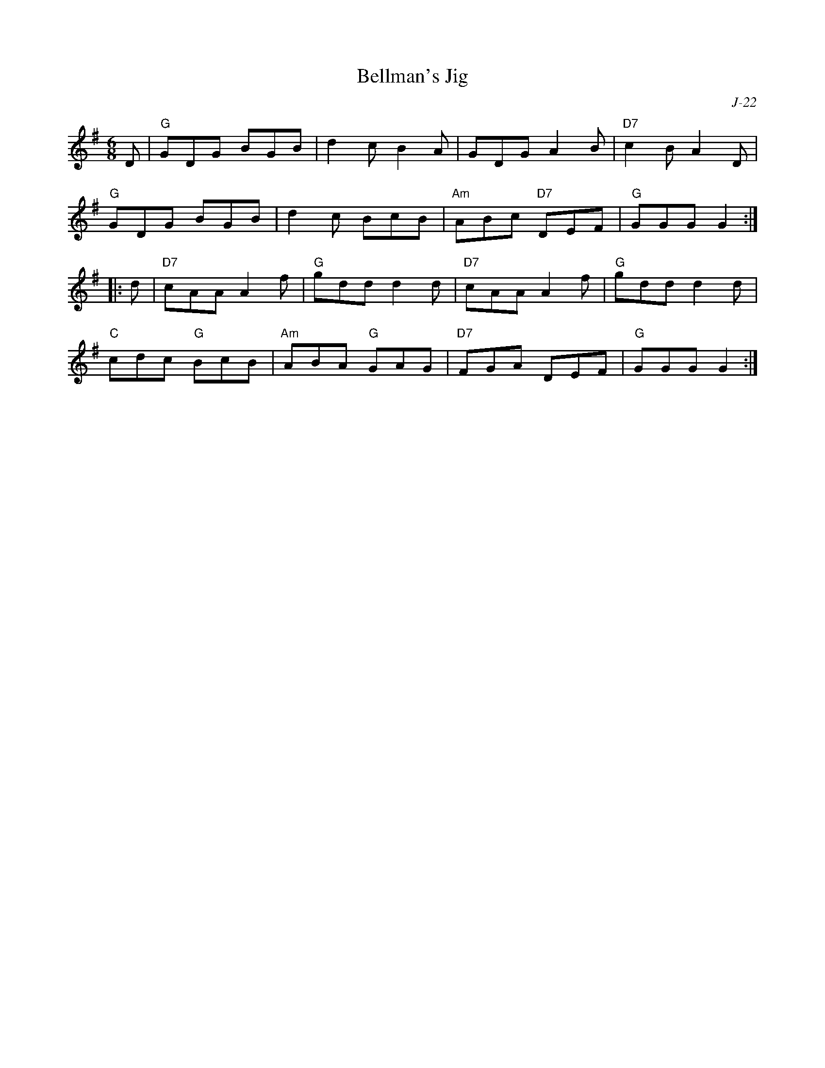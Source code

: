 X:1
T: Bellman's Jig
C: J-22
M: 6/8
Z:
R: jig
K: G
D| "G"GDG BGB| d2c B2A| GDG A2B| "D7"c2B A2D|
   "G"GDG BGB| d2c BcB| "Am"ABc "D7"DEF| "G"GGG G2:|
|:\
d| "D7"cAA A2f| "G"gdd d2d| "D7"cAA A2f| "G"gdd d2d |
   "C"cdc "G"BcB| "Am"ABA "G"GAG| "D7"FGA DEF| "G"GGG G2:|
%
